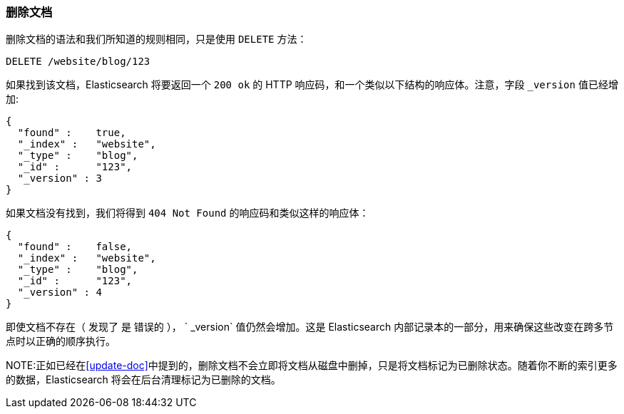 [[delete-doc]]
=== 删除文档

删除文档((("documents", "deleting")))的语法和我们所知道的规则相同，只是((("DELETE method", "deleting documents")))((("HTTP methods", "DELETE")))使用 `DELETE` 方法：

[source,js]
--------------------------------------------------
DELETE /website/blog/123
--------------------------------------------------
// SENSE: 030_Data/35_Delete_doc.json

如果找到该文档，Elasticsearch 将要返回一个 `200 ok` 的 HTTP 响应码，和一个类似以下结构的响应体。注意，字段 `_version` 值已经增加:

[source,js]
--------------------------------------------------
{
  "found" :    true,
  "_index" :   "website",
  "_type" :    "blog",
  "_id" :      "123",
  "_version" : 3
}
--------------------------------------------------

如果文档没有((("version number (documents)", "incremented for document not found")))找到，我们将得到 `404 Not Found` 的响应码和类似这样的响应体：

[source,js]
--------------------------------------------------
{
  "found" :    false,
  "_index" :   "website",
  "_type" :    "blog",
  "_id" :      "123",
  "_version" : 4
}
--------------------------------------------------

即使文档不存在（ `发现了` 是 `错误的` ）， ` _version` 值仍然会增加。这是 Elasticsearch 内部记录本的一部分，用来确保这些改变在跨多节点时以正确的顺序执行。

NOTE:正如已经在<<update-doc>>中提到的，删除文档不会立即将文档从磁盘中删掉，只是将文档标记为已删除状态。随着你不断的索引更多的数据，Elasticsearch 将会在后台清理标记为已删除的文档。